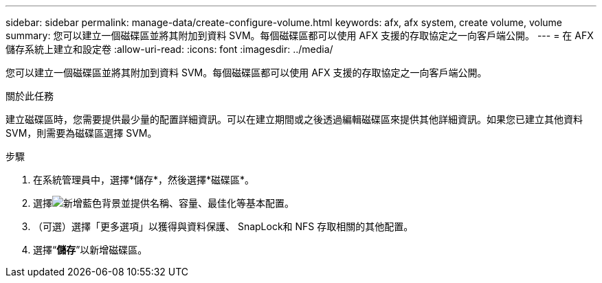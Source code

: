 ---
sidebar: sidebar 
permalink: manage-data/create-configure-volume.html 
keywords: afx, afx system, create volume, volume 
summary: 您可以建立一個磁碟區並將其附加到資料 SVM。每個磁碟區都可以使用 AFX 支援的存取協定之一向客戶端公開。 
---
= 在 AFX 儲存系統上建立和設定卷
:allow-uri-read: 
:icons: font
:imagesdir: ../media/


[role="lead"]
您可以建立一個磁碟區並將其附加到資料 SVM。每個磁碟區都可以使用 AFX 支援的存取協定之一向客戶端公開。

.關於此任務
建立磁碟區時，您需要提供最少量的配置詳細資訊。可以在建立期間或之後透過編輯磁碟區來提供其他詳細資訊。如果您已建立其他資料 SVM，則需要為磁碟區選擇 SVM。

.步驟
. 在系統管理員中，選擇*儲存*，然後選擇*磁碟區*。
. 選擇image:icon_add_blue_bg.png["新增藍色背景"]並提供名稱、容量、最佳化等基本配置。
. （可選）選擇「更多選項」以獲得與資料保護、 SnapLock和 NFS 存取相關的其他配置。
. 選擇“*儲存*”以新增磁碟區。

